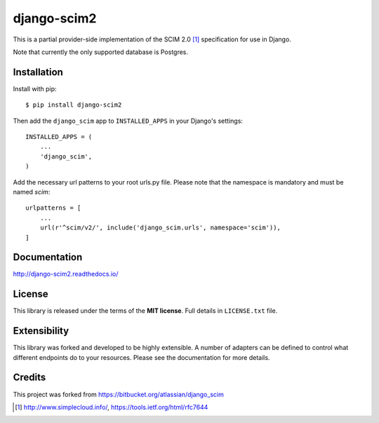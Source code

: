 django-scim2
============

This is a partial provider-side implementation of the SCIM 2.0 [1]_
specification for use in Django.

Note that currently the only supported database is Postgres.


Installation
------------

Install with pip::

    $ pip install django-scim2

Then add the ``django_scim`` app to ``INSTALLED_APPS`` in your Django's settings::

    INSTALLED_APPS = (
        ...
        'django_scim',
    )


Add the necessary url patterns to your root urls.py file. Please note that the
namespace is mandatory and must be named `scim`::

    urlpatterns = [
        ...
        url(r'^scim/v2/', include('django_scim.urls', namespace='scim')),
    ]

Documentation
-------------

.. image:: https://readthedocs.org/projects/django-scim2/badge/?version=latest
  :target: http://django-scim2.readthedocs.io/en/latest/?badge=latest
  :alt: Documentation Status

http://django-scim2.readthedocs.io/

License
-------

This library is released under the terms of the **MIT license**. Full details in ``LICENSE.txt`` file.


Extensibility
-------------

This library was forked and developed to be highly extensible. A number of
adapters can be defined to control what different endpoints do to your resources.
Please see the documentation for more details.

Credits
-------

This project was forked from https://bitbucket.org/atlassian/django_scim


.. [1] http://www.simplecloud.info/, https://tools.ietf.org/html/rfc7644

